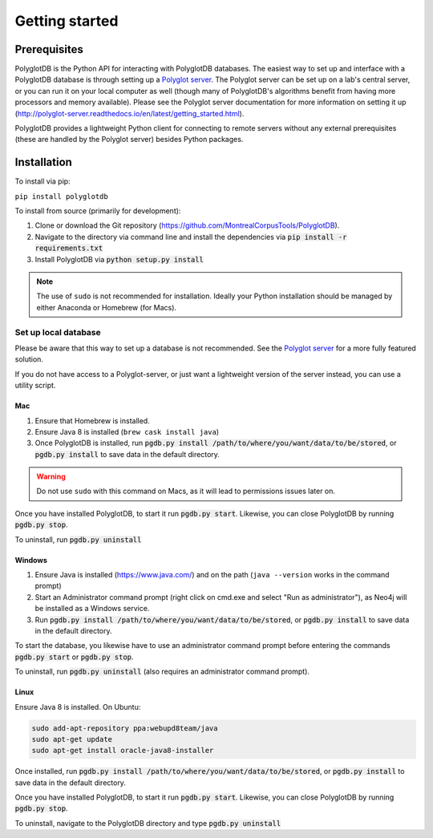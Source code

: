 .. _Polyglot server: https://github.com/MontrealCorpusTools/polyglot-server

.. _installation:

***************
Getting started
***************

.. _prerequisites:

Prerequisites
=============

PolyglotDB is the Python API for interacting with PolyglotDB databases.  The easiest way to set up and interface with
a PolyglotDB database is through setting up a `Polyglot server`_.
The Polyglot server can be set up on a lab's central server, or you can run it on your local computer as well (though many
of PolyglotDB's algorithms benefit from having more processors and memory available).  Please see the Polyglot server
documentation for more information on setting it up (http://polyglot-server.readthedocs.io/en/latest/getting_started.html).

PolyglotDB provides a lightweight Python client for connecting to remote servers without any external prerequisites
(these are handled by the Polyglot server) besides Python packages.

.. _actual_install:

Installation
============

To install via pip:

``pip install polyglotdb``

To install from source (primarily for development):

#. Clone or download the Git repository (https://github.com/MontrealCorpusTools/PolyglotDB).
#. Navigate to the directory via command line and install the dependencies via :code:`pip install -r requirements.txt`
#. Install PolyglotDB via :code:`python setup.py install`

.. note::

   The use of ``sudo`` is not recommended for installation.  Ideally your Python installation should be managed by either
   Anaconda or Homebrew (for Macs).

.. _local_setup:

Set up local database
---------------------

Please be aware that this way to set up a database is not recommended.  See the `Polyglot server`_ for a more fully featured
solution.

If you do not have access to a Polyglot-server, or just want a lightweight version of the server instead, you can use a utility script.

Mac
```

1. Ensure that Homebrew is installed.
2. Ensure Java 8 is installed (``brew cask install java``)
3. Once PolyglotDB is installed, run :code:`pgdb.py install /path/to/where/you/want/data/to/be/stored`, or
   :code:`pgdb.py install` to save data in the default directory.

.. warning::

   Do not use ``sudo`` with this command on Macs, as it will lead to permissions issues later on.

Once you have installed PolyglotDB, to start it run :code:`pgdb.py start`.
Likewise, you can close PolyglotDB by running :code:`pgdb.py stop`.

To uninstall, run :code:`pgdb.py uninstall`

Windows
```````

1. Ensure Java is installed (https://www.java.com/) and on the path (``java --version`` works in the command prompt)
2. Start an Administrator command prompt (right click on cmd.exe and select "Run as administrator"), as Neo4j will be installed as a Windows service.
3. Run :code:`pgdb.py install /path/to/where/you/want/data/to/be/stored`, or
   :code:`pgdb.py install` to save data in the default directory.

To start the database, you likewise have to use an administrator command prompt before entering the commands :code:`pgdb.py start`
or :code:`pgdb.py stop`.

To uninstall, run :code:`pgdb.py uninstall` (also requires an administrator command prompt).

Linux
`````

Ensure Java 8 is installed. On Ubuntu:

.. code-block:: bash

   sudo add-apt-repository ppa:webupd8team/java
   sudo apt-get update
   sudo apt-get install oracle-java8-installer

Once installed, run :code:`pgdb.py install /path/to/where/you/want/data/to/be/stored`, or
:code:`pgdb.py install` to save data in the default directory.

Once you have installed PolyglotDB, to start it run :code:`pgdb.py start`.
Likewise, you can close PolyglotDB by running :code:`pgdb.py stop`.

To uninstall, navigate to the PolyglotDB directory and type :code:`pgdb.py uninstall`